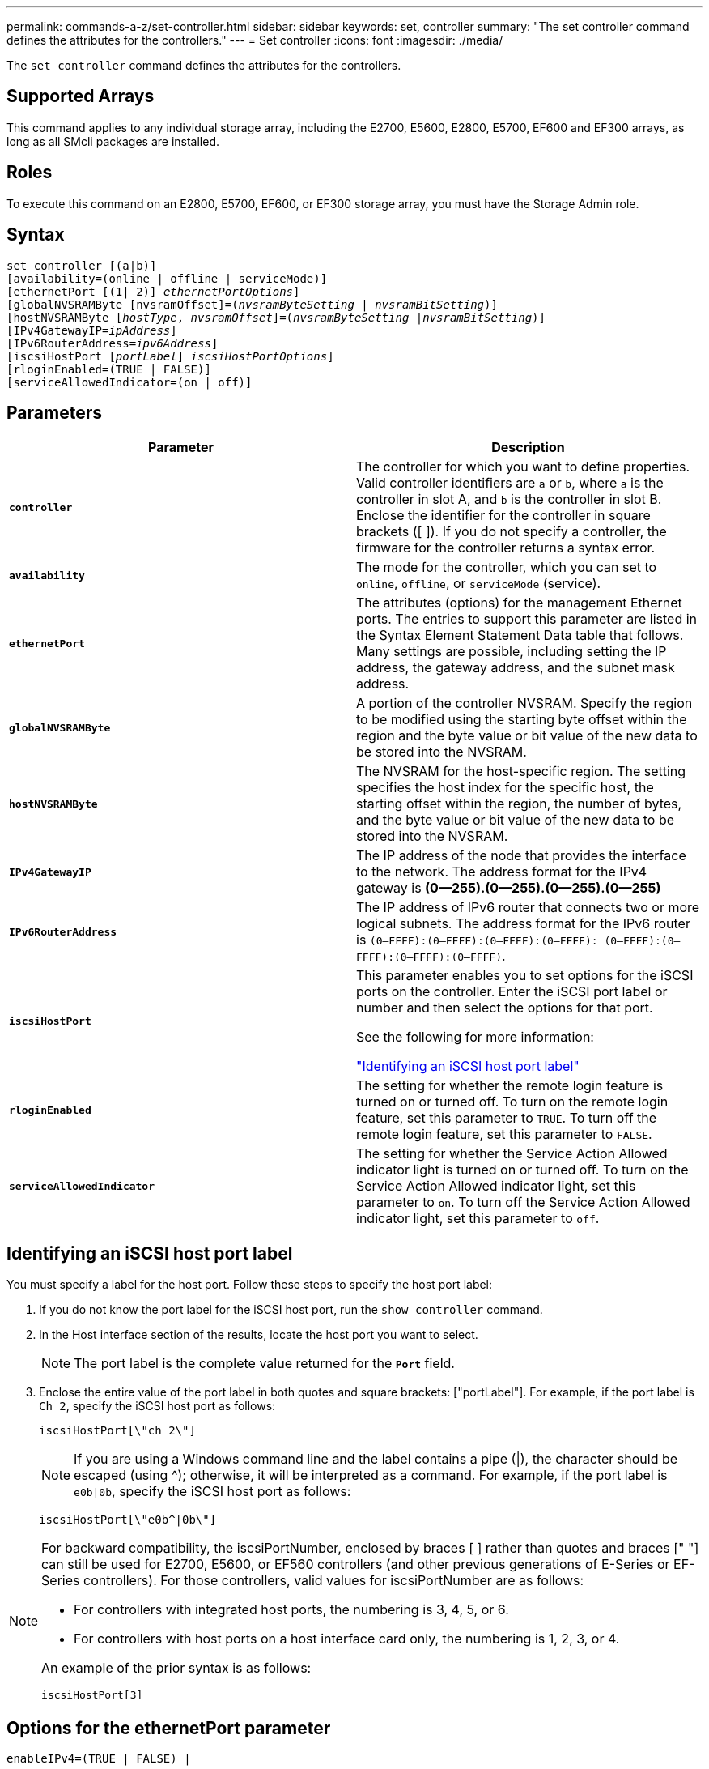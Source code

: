 ---
permalink: commands-a-z/set-controller.html
sidebar: sidebar
keywords: set, controller
summary: "The set controller command defines the attributes for the controllers."
---
= Set controller
:icons: font
:imagesdir: ./media/

[.lead]
The `set controller` command defines the attributes for the controllers.

== Supported Arrays

This command applies to any individual storage array, including the E2700, E5600, E2800, E5700, EF600 and EF300 arrays, as long as all SMcli packages are installed.

== Roles

To execute this command on an E2800, E5700, EF600, or EF300 storage array, you must have the Storage Admin role.

== Syntax

[subs=+macros]
----
set controller [(a|b)]
[availability=(online | offline | serviceMode)]
[ethernetPort [(1| 2)] pass:quotes[_ethernetPortOptions_]]
[globalNVSRAMByte [nvsramOffset]=pass:quotes[(_nvsramByteSetting_ | _nvsramBitSetting_)]]
[hostNVSRAMByte pass:quotes[[_hostType_, _nvsramOffset_]]=pass:quotes[(_nvsramByteSetting_ |_nvsramBitSetting_)]]
[IPv4GatewayIP=pass:quotes[_ipAddress_]]
[IPv6RouterAddress=pass:quotes[_ipv6Address_]]
[iscsiHostPort pass:quotes[[_portLabel_]] pass:quotes[_iscsiHostPortOptions_]]
[rloginEnabled=(TRUE | FALSE)]
[serviceAllowedIndicator=(on | off)]
----

== Parameters

[cols="2*",options="header"]
|===
| Parameter| Description
a|
`*controller*`
a|
The controller for which you want to define properties. Valid controller identifiers are `a` or `b`, where `a` is the controller in slot A, and `b` is the controller in slot B. Enclose the identifier for the controller in square brackets ([ ]). If you do not specify a controller, the firmware for the controller returns a syntax error.
a|
`*availability*`
a|
The mode for the controller, which you can set to `online`, `offline`, or `serviceMode` (service).
a|
`*ethernetPort*`
a|
The attributes (options) for the management Ethernet ports. The entries to support this parameter are listed in the Syntax Element Statement Data table that follows. Many settings are possible, including setting the IP address, the gateway address, and the subnet mask address.
a|
`*globalNVSRAMByte*`
a|
A portion of the controller NVSRAM. Specify the region to be modified using the starting byte offset within the region and the byte value or bit value of the new data to be stored into the NVSRAM.
a|
`*hostNVSRAMByte*`
a|
The NVSRAM for the host-specific region. The setting specifies the host index for the specific host, the starting offset within the region, the number of bytes, and the byte value or bit value of the new data to be stored into the NVSRAM.
a|
`*IPv4GatewayIP*`
a|
The IP address of the node that provides the interface to the network. The address format for the IPv4 gateway is *(0--255).(0--255).(0--255).(0--255)*
a|
`*IPv6RouterAddress*`
a|
The IP address of IPv6 router that connects two or more logical subnets. The address format for the IPv6 router is `(0–FFFF):(0–FFFF):(0–FFFF):(0–FFFF): (0–FFFF):(0–FFFF):(0–FFFF):(0–FFFF)`.
a|
`*iscsiHostPort*`
a|
This parameter enables you to set options for the iSCSI ports on the controller. Enter the iSCSI port label or number and then select the options for that port.

See the following for more information:

<<ESERIES-SECTION_ID_ON_CONREFFED_SECTION,"Identifying an iSCSI host port label">>

a|
`*rloginEnabled*`
a|
The setting for whether the remote login feature is turned on or turned off. To turn on the remote login feature, set this parameter to `TRUE`. To turn off the remote login feature, set this parameter to `FALSE`.
a|
`*serviceAllowedIndicator*`
a|
The setting for whether the Service Action Allowed indicator light is turned on or turned off. To turn on the Service Action Allowed indicator light, set this parameter to `on`. To turn off the Service Action Allowed indicator light, set this parameter to `off`.
|===

== Identifying an iSCSI host port label

You must specify a label for the host port. Follow these steps to specify the host port label:

. If you do not know the port label for the iSCSI host port, run the `show controller` command.
. In the Host interface section of the results, locate the host port you want to select.
+
[NOTE]
====
The port label is the complete value returned for the `*Port*` field.
====

. Enclose the entire value of the port label in both quotes and square brackets: ["portLabel"]. For example, if the port label is `Ch 2`, specify the iSCSI host port as follows:
+
----
iscsiHostPort[\"ch 2\"]
----
+
[NOTE]
====
If you are using a Windows command line and the label contains a pipe (|), the character should be escaped (using {caret}); otherwise, it will be interpreted as a command. For example, if the port label is `e0b|0b`, specify the iSCSI host port as follows:
====
+
----
iscsiHostPort[\"e0b^|0b\"]
----

[NOTE]
====
For backward compatibility, the iscsiPortNumber, enclosed by braces [ ] rather than quotes and braces [" "] can still be used for E2700, E5600, or EF560 controllers (and other previous generations of E-Series or EF-Series controllers). For those controllers, valid values for iscsiPortNumber are as follows:

* For controllers with integrated host ports, the numbering is 3, 4, 5, or 6.
* For controllers with host ports on a host interface card only, the numbering is 1, 2, 3, or 4.

An example of the prior syntax is as follows:

----
iscsiHostPort[3]
----

====

== Options for the ethernetPort parameter

----
enableIPv4=(TRUE | FALSE) |
----

----
enableIPv6=(TRUE | FALSE) |
----

----
IPv6LocalAddress=(0-FFFF):(0-FFFF):(0-FFFF):(0-FFFF): (0-FFFF):(0-FFFF):(0-FFFF):(0-FFFF) |
----

----
IPv6RoutableAddress=(0-FFFF):(0-FFFF):(0-FFFF):(0-FFFF): (0-FFFF):(0-FFFF):(0-FFFF):(0-FFFF) |
----

----
IPv4Address=(0-255).(0-255).(0-255).(0-255) |
----

----
IPv4ConfigurationMethod=[(static | dhcp)] |
----

----
IPv4SubnetMask=(0-255).(0-255).(0-255).(0-255) |
----

----
duplexMode=(TRUE | FALSE) |
----

----
portSpeed=[(autoNegotiate | 10 | 100 | 1000)]
----

== Options for the iSCSIHostPort parameter

----
IPv4Address=(0-255).(0-255).(0-255).(0-255) |
----

----
IPv6LocalAddress=(0-FFFF):(0-FFFF):(0-FFFF):(0-FFFF): (0-FFFF):(0-FFFF):(0-FFFF):(0-FFFF) |
----

----
IPv6RoutableAddress=(0-FFFF):(0-FFFF):(0-FFFF):(0-FFFF): (0-FFFF):(0-FFFF):(0-FFFF):(0-FFFF) |
----

----
IPv6RouterAddress=(0-FFFF):(0-FFFF):(0-FFFF):(0-FFFF): (0-FFFF):(0-FFFF):(0-FFFF):(0-FFFF) |
----

----
enableIPv4=(TRUE | FALSE) | enableIPv6=(TRUE | FALSE) |
----

----
enableIPv4Vlan=(TRUE | FALSE) | enableIPv6Vlan=(TRUE | FALSE) |
----

----
enableIPv4Priority=(TRUE | FALSE) | enableIPv6Priority=(TRUE | FALSE) |
----

----
IPv4ConfigurationMethod=(static | dhcp) |
----

----
IPv6ConfigurationMethod=(static | auto) |
----

----
IPv4GatewayIP=(TRUE | FALSE) |
----

----
IPv6HopLimit=[0-255] |
----

----
IPv6NdDetectDuplicateAddress=[0-256] |
----

----
IPv6NdReachableTime=[0-65535] |
----

----
IPv6NdRetransmitTime=[0-65535] |
----

----
IPv6NdTimeOut=[0-65535] |
----

----
IPv4Priority=[0-7] | IPv6Priority=[0-7] |
----

----
IPv4SubnetMask=(0-255).(0-255).(0-255).(0-255) |
----

----
IPv4VlanId=[1-4094] | IPv6VlanId=[1-4094] |
----

----
maxFramePayload=[*frameSize*] |
----

----
tcpListeningPort=[3260, 49152-65536] |
----

----
portSpeed=[( 10 | 25)]
----

== Notes

[NOTE]
====
Before firmware version 7.75, the `set controller` command supported an `*NVSRAMByte*` parameter. The `*NVSRAMByte*` parameter is deprecated and must be replaced with either the `*hostNVSRAMByte*` parameter or the `*globalNVSRAMByte*` parameter.
====

When you use this command, you can specify one or more of the parameters. You do not need to use all of the parameters.

Setting the `*availability*` parameter to `serviceMode` causes the alternate controller to take ownership of all of the volumes. The specified controller no longer has any volumes and refuses to take ownership of any more volumes. Service mode is persistent across reset cycles and power cycles until the `*availability*` parameter is set to `online`.

Use the `show controller NVSRAM` command to show the NVSRAM information. Before making any changes to the NVSRAM, contact technical support to learn what regions of the NVSRAM you can modify.

When the `duplexMode` option is set to `TRUE`, the selected Ethernet port is set to full duplex. The default value is half duplex (the `duplexMode` parameter is set to `FALSE`).

To make sure that the IPv4 settings or the IPv6 settings are applied, you must set these `*iscsiHostPort*` options:

* `*enableIPV4=*` `TRUE`
* `*enableIPV6=*` `TRUE`

The IPv6 address space is 128 bits. It is represented by eight 16-bit hexadecimal blocks separated by colons.

The `maxFramePayload` option is shared between IPv4 and IPv6. The payload portion of a standard Ethernet frame is set to `1500`, and a jumbo Ethernet frame is set to `9000`. When using jumbo frames, all of the devices that are in the network path should be capable of handling the larger frame size.

The `portSpeed` option is expressed as megabits per second (Mb/s).

Values for the `portSpeed` option of the `*iscsiHostPort*` parameter are in megabits per second (Mb/s).

The following values are the default values for the `iscsiHostOptions`:

* The `IPv6HopLimit` option is `64`.
* The `IPv6NdReachableTime` option is `30000` milliseconds.
* The `IPv6NdRetransmitTime` option is `1000` milliseconds.
* The `IPv6NdTimeOut` option is `30000` milliseconds.
* The `tcpListeningPort` option is `3260`.

== Minimum firmware level

7.15 removes the `*bootp*` parameter, and adds the new Ethernet port options and the new iSCSI host port options.

7.50 moves the `*IPV4Gateway*` parameter and the `*IPV6RouterAddress*` parameter from the iSCSI host port options to the command.

7.60 adds the `*portSpeed*` option of the `*iscsiHostPort*` parameter.

7.75 deprecates the `*NVSRAMByte*` parameter.

8.10 revises the identification method for iSCSI host ports.
